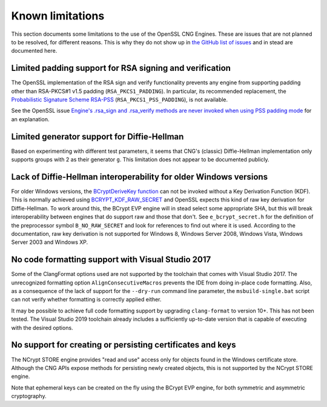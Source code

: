 .. _limitations_rst:

Known limitations
=================

This section documents some limitations to the use of the OpenSSL CNG Engines. These are issues that are not planned to be resolved, for different reasons. This is why they do not show up in `the GitHub list of issues <https://github.com/rticommunity/openssl-cng-engine/issues>`_ and in stead are documented here. 


Limited padding support for RSA signing and verification
--------------------------------------------------------

The OpenSSL implementation of the RSA sign and verify functionality prevents any engine from supporting padding other than RSA-PKCS#1 v1.5 padding (``RSA_PKCS1_PADDING``). In particular, its recommended replacement, the `Probabilistic Signature Scheme RSA-PSS <https://en.wikipedia.org/wiki/Probabilistic_signature_scheme>`_ (``RSA_PKCS1_PSS_PADDING``), is not available.

See the OpenSSL issue `Engine's .rsa_sign and .rsa_verify methods are never invoked when using PSS padding mode <https://github.com/openssl/openssl/issues/7341>`_ for an explanation.


Limited generator support for Diffie-Hellman
--------------------------------------------

Based on experimenting with different test parameters, it seems that CNG's (classic) Diffie-Hellman implementation only supports groups with 2 as their generator ``g``. This limitation does not appear to be documented publicly.


Lack of Diffie-Hellman interoperability for older Windows versions
------------------------------------------------------------------

For older Windows versions, the `BCryptDeriveKey function <https://docs.microsoft.com/en-us/windows/win32/api/bcrypt/nf-bcrypt-bcryptderivekey>`_ can not be invoked without a Key Derivation Function (KDF). This is normally achieved using `BCRYPT_KDF_RAW_SECRET <https://docs.microsoft.com/en-us/windows/win32/api/bcrypt/nf-bcrypt-bcryptderivekey#bcrypt_kdf_raw_secret-ltruncate>`_ and OpenSSL expects this kind of raw key derivation for Diffie-Hellman. To work around this, the BCrypt EVP engine will in stead select some appropriate SHA, but this will break interoperability between engines that do support raw and those that don't. See ``e_bcrypt_secret.h`` for the definition of the preprocessor symbol ``B_NO_RAW_SECRET`` and look for references to find out where it is used. According to the documentation, raw key derivation is not supported for Windows 8, Windows Server 2008, Windows Vista, Windows Server 2003 and Windows XP.


No code formatting support with Visual Studio 2017
--------------------------------------------------

Some of the ClangFormat options used are not supported by the toolchain that comes with Visual Studio 2017. The unrecognized formatting option ``AlignConsecutiveMacros`` prevents the IDE from doing in-place code formatting. Also, as a consequence of the lack of support for the ``--dry-run`` command line parameter, the ``msbuild-single.bat`` script can not verify whether formatting is correctly applied either.

It may be possible to achieve full code formatting support by upgrading ``clang-format`` to version 10+. This has not been tested. The Visual Studio 2019 toolchain already includes a sufficiently up-to-date version that is capable of executing with the desired options.


No support for creating or persisting certificates and keys
-----------------------------------------------------------

The NCrypt STORE engine provides "read and use" access only for objects found in the Windows certificate store. Although the CNG APIs expose methods for persisting newly created objects, this is not supported by the NCrypt STORE engine.

Note that ephemeral keys can be created on the fly using the BCrypt EVP engine, for both symmetric and asymmetric cryptography.
